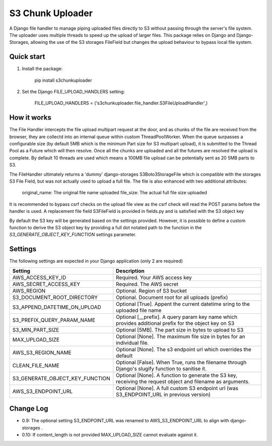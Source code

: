 =================
S3 Chunk Uploader
=================

A Django file handler to manage piping uploaded files directly to S3 without passing through the server's file system.
The uploader uses multiple threads to speed up the upload of larger files.
This package relies on Django and Django-Storages, allowing the use of the S3 storages FileField but changes the
upload behaviour to bypass local file system.


Quick start
-----------

#. Install the package:

    pip install s3chunkuploader


#. Set the Django FILE_UPLOAD_HANDLERS setting:

    FILE_UPLOAD_HANDLERS = ('s3chunkuploader.file_handler.S3FileUploadHandler',)


How it works
------------
The File Handler intercepts the file upload multipart request at the door, and as chunks of the file are received from the
browser, they are collectd into an internal queue within custom ThreadPoolWorker. When the queue surpasses a configurable
size (by default 5MB which is the minimum Part size for S3 multipart upload), it is submitted to the Thread Pool
as a Future which will then resolve. Once all the chunks are uploaded and all the futures are resolved the upload is complete.
By default 10 threads are used which means a 100MB file upload can be potentially sent as 20 5MB parts to S3.

The FileHandler ultimately returns a 'dummy' django-storages S3Boto3StorageFile which is compatible with the storages
S3 File Field, but was not actually used to upload a full file.  The file is also enhanced with two additional attributes:

    original_name: The original file name uploaded
    file_size: The actual full file size uploaded


It is recommended to bypass csrf checks on the upload file view as the csrf check will read the POST params before the
handler is used.
A replacement file field S3FileField is provided in fields.py and is satisfied with the S3 object key


By default the S3 key will be generated based on the settings provided. However, it is possible to define a custom function
to derive the S3 object key by providing a full dot notated path to the function in the `S3_GENERATE_OBJECT_KEY_FUNCTION`
settings parameter.


Settings
--------

The following settings are expected in your Django application (only 2 are required)

=============================== =====================================================================================================
Setting                         Description
=============================== =====================================================================================================
AWS_ACCESS_KEY_ID               Required. Your AWS access key
AWS_SECRET_ACCESS_KEY           Required. The AWS secret
AWS_REGION                      Optional. Region of S3 bucket
S3_DOCUMENT_ROOT_DIRECTORY      Optional. Document root for all uploads (prefix)
S3_APPEND_DATETIME_ON_UPLOAD    Optional [True]. Appent the current datetime sring to the uploaded file name
S3_PREFIX_QUERY_PARAM_NAME      Optional [__prefix]. A query param key name which provides additional prefix for the object key on S3
S3_MIN_PART_SIZE                Optional [5MB]. The part size in bytes to upload to S3
MAX_UPLOAD_SIZE                 Optional [None]. The maximum file size in bytes for an individual file.
AWS_S3_REGION_NAME              Optional [None]. The s3 endpoint url which overrides the default
CLEAN_FILE_NAME                 Optional [False]. When True, runs the filename through Django's slugify function to sanitise it.
S3_GENERATE_OBJECT_KEY_FUNCTION Optional [None]. A function to generate the S3 key, receiving the request object and filename as arguments.
AWS_S3_ENDPOINT_URL             Optional [None]. A full custom S3 endpoint url (was S3_ENDPOINT_URL in previous version)
=============================== =====================================================================================================


Change Log
----------
- 0.9: The optional setting S3_ENDPOINT_URL was renamed to AWS_S3_ENDPOINT_URL to align with django-storages .
- 0.10: If content_length is not provided MAX_UPLOAD_SIZE cannot evaluate against it.
